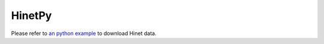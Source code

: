 HinetPy
=======

Please refer to `an python example <https://raw.githubusercontent.com/MIGG-NTU/SeisTomo_Tutorials/main/source/data-fetch/HinetPy/Hinetpy.tar.gz>`_ to download Hinet data.

